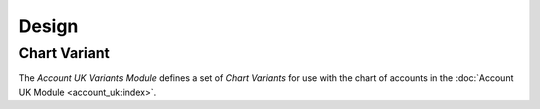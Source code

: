 ******
Design
******

.. _model-account.chart_variant:

Chart Variant
=============

The *Account UK Variants Module* defines a set of *Chart Variants* for use
with the chart of accounts in the :doc:`Account UK Module <account_uk:index>`.

.. seealso::

   The `Chart Variant <account_chart_variant:model-account.chart_variant>`
   concept is introduced by the
   :doc:`Account Chart Variant Module <account_chart_variant:index>`.
